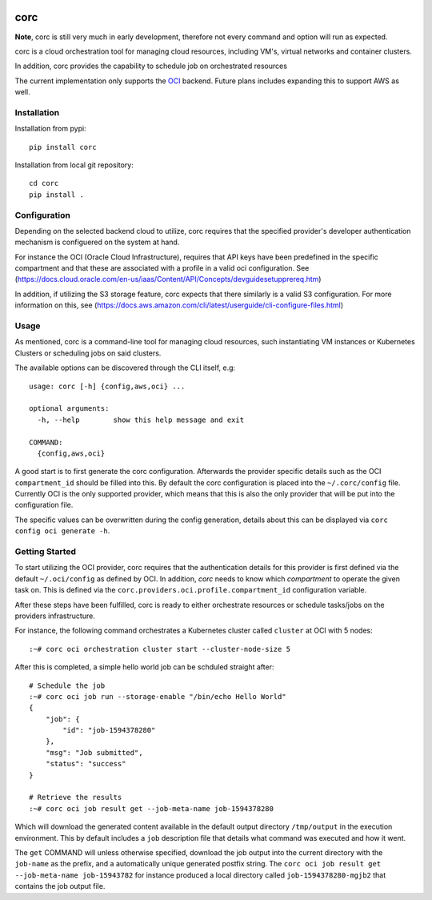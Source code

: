 .. image:: https://travis-ci.org/rasmunk/corc.svg?branch=master
    :target: https://travis-ci.org/rasmunk/corc

====
corc
====

**Note**, corc is still very much in early development, therefore not every command and option will run as expected.

corc is a cloud orchestration tool for managing cloud resources,
including VM's, virtual networks and container clusters.

In addition, corc provides the capability to schedule job on orchestrated resources

The current implementation only supports the `OCI <https://en.wikipedia.org/wiki/Oracle_Cloud>`_ backend.
Future plans includes expanding this to support AWS as well.

------------
Installation
------------

Installation from pypi::

    pip install corc


Installation from local git repository::

    cd corc
    pip install .

-------------
Configuration
-------------

Depending on the selected backend cloud to utilize, corc requires that the specified provider's developer authentication mechanism is configuered on the system at hand.

For instance the OCI (Oracle Cloud Infrastructure), requires that API keys have been predefined in the specific compartment and that these are associated
with a profile in a valid oci configuration. See (https://docs.cloud.oracle.com/en-us/iaas/Content/API/Concepts/devguidesetupprereq.htm)

In addition, if utilizing the S3 storage feature, corc expects that there similarly is a valid S3 configuration.
For more information on this, see (https://docs.aws.amazon.com/cli/latest/userguide/cli-configure-files.html)


-----
Usage
-----

As mentioned, corc is a command-line tool for managing cloud resources, such instantiating VM instances or Kubernetes Clusters or scheduling jobs on said clusters.

The available options can be discovered through the CLI itself, e.g::

    usage: corc [-h] {config,aws,oci} ...

    optional arguments:
      -h, --help        show this help message and exit

    COMMAND:
      {config,aws,oci}

A good start is to first generate the corc configuration. Afterwards the provider specific details such as the OCI ``compartment_id`` should be filled into this.
By default the corc configuration is placed into the ``~/.corc/config`` file. Currently OCI is the only supported provider, which means that this is also the only provider that will be put into the configuration file.

The specific values can be overwritten during the config generation, details about this can be displayed via ``corc config oci generate -h``.

---------------
Getting Started
---------------

To start utilizing the OCI provider, corc requires that the authentication details for this provider is first defined via the default ``~/.oci/config`` as defined by OCI. In addition, `corc` needs to know which `compartment` to operate the given task on. This is defined via the ``corc.providers.oci.profile.compartment_id`` configuration variable.

After these steps have been fulfilled, corc is ready to either orchestrate resources or schedule tasks/jobs on the providers infrastructure.

For instance, the following command orchestrates a Kubernetes cluster called ``cluster`` at OCI with 5 nodes::

    :~# corc oci orchestration cluster start --cluster-node-size 5

After this is completed, a simple hello world job can be schduled straight after::

    # Schedule the job
    :~# corc oci job run --storage-enable "/bin/echo Hello World"
    {
        "job": {
            "id": "job-1594378280"
        },
        "msg": "Job submitted",
        "status": "success"
    }

    # Retrieve the results
    :~# corc oci job result get --job-meta-name job-1594378280
    
Which will download the generated content available in the default output directory ``/tmp/output`` in the execution environment.
This by default includes a ``job`` description file that details what command was executed and how it went.

The ``get`` COMMAND will unless otherwise specified, download the job output into the current directory with the ``job-name`` as the prefix, and a automatically unique generated postfix string. The ``corc oci job result get --job-meta-name job-15943782`` for instance produced a local directory called ``job-1594378280-mgjb2`` that contains the job output file.
